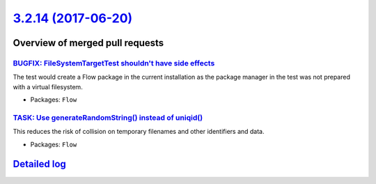 `3.2.14 (2017-06-20) <https://github.com/neos/flow-development-collection/releases/tag/3.2.14>`_
================================================================================================

Overview of merged pull requests
~~~~~~~~~~~~~~~~~~~~~~~~~~~~~~~~

`BUGFIX: FileSystemTargetTest shouldn't have side effects <https://github.com/neos/flow-development-collection/pull/966>`_
--------------------------------------------------------------------------------------------------------------------------

The test would create a Flow package in the current installation as the
package manager in the test was not prepared with a virtual filesystem.

* Packages: ``Flow``

`TASK: Use generateRandomString() instead of uniqid() <https://github.com/neos/flow-development-collection/pull/935>`_
----------------------------------------------------------------------------------------------------------------------

This reduces the risk of collision on temporary filenames and other
identifiers and data.

* Packages: ``Flow``

`Detailed log <https://github.com/neos/flow-development-collection/compare/3.2.13...3.2.14>`_
~~~~~~~~~~~~~~~~~~~~~~~~~~~~~~~~~~~~~~~~~~~~~~~~~~~~~~~~~~~~~~~~~~~~~~~~~~~~~~~~~~~~~~~~~~~~~
